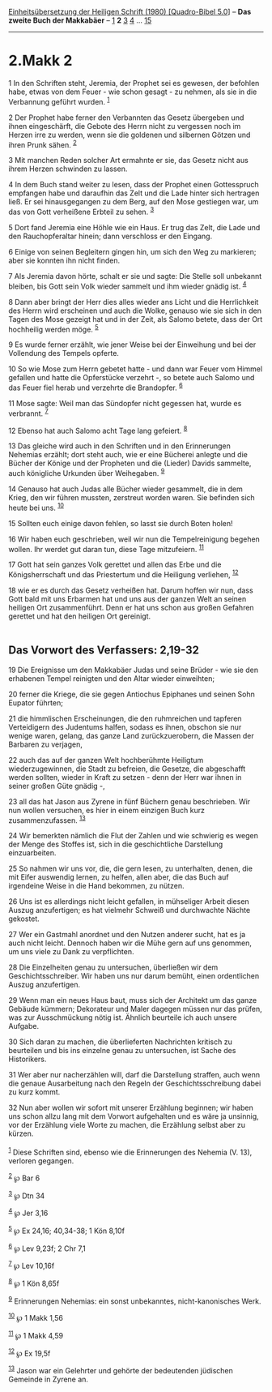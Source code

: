 :PROPERTIES:
:ID:       d50a46ed-675a-4b80-83cb-2800210734ca
:END:
<<navbar>>
[[../index.html][Einheitsübersetzung der Heiligen Schrift (1980)
[Quadro-Bibel 5.0]]] -- *Das zweite Buch der Makkabäer* --
[[file:2.Makk_1.html][1]] *2* [[file:2.Makk_3.html][3]]
[[file:2.Makk_4.html][4]] ... [[file:2.Makk_15.html][15]]

--------------

* 2.Makk 2
  :PROPERTIES:
  :CUSTOM_ID: makk-2
  :END:

<<verses>>

<<v1>>
1 In den Schriften steht, Jeremia, der Prophet sei es gewesen, der
befohlen habe, etwas von dem Feuer - wie schon gesagt - zu nehmen, als
sie in die Verbannung geführt wurden. ^{[[#fn1][1]]}

<<v2>>
2 Der Prophet habe ferner den Verbannten das Gesetz übergeben und ihnen
eingeschärft, die Gebote des Herrn nicht zu vergessen noch im Herzen
irre zu werden, wenn sie die goldenen und silbernen Götzen und ihren
Prunk sähen. ^{[[#fn2][2]]}

<<v3>>
3 Mit manchen Reden solcher Art ermahnte er sie, das Gesetz nicht aus
ihrem Herzen schwinden zu lassen.

<<v4>>
4 In dem Buch stand weiter zu lesen, dass der Prophet einen Gottesspruch
empfangen habe und daraufhin das Zelt und die Lade hinter sich hertragen
ließ. Er sei hinausgegangen zu dem Berg, auf den Mose gestiegen war, um
das von Gott verheißene Erbteil zu sehen. ^{[[#fn3][3]]}

<<v5>>
5 Dort fand Jeremia eine Höhle wie ein Haus. Er trug das Zelt, die Lade
und den Rauchopferaltar hinein; dann verschloss er den Eingang.

<<v6>>
6 Einige von seinen Begleitern gingen hin, um sich den Weg zu markieren;
aber sie konnten ihn nicht finden.

<<v7>>
7 Als Jeremia davon hörte, schalt er sie und sagte: Die Stelle soll
unbekannt bleiben, bis Gott sein Volk wieder sammelt und ihm wieder
gnädig ist. ^{[[#fn4][4]]}

<<v8>>
8 Dann aber bringt der Herr dies alles wieder ans Licht und die
Herrlichkeit des Herrn wird erscheinen und auch die Wolke, genauso wie
sie sich in den Tagen des Mose gezeigt hat und in der Zeit, als Salomo
betete, dass der Ort hochheilig werden möge. ^{[[#fn5][5]]}

<<v9>>
9 Es wurde ferner erzählt, wie jener Weise bei der Einweihung und bei
der Vollendung des Tempels opferte.

<<v10>>
10 So wie Mose zum Herrn gebetet hatte - und dann war Feuer vom Himmel
gefallen und hatte die Opferstücke verzehrt -, so betete auch Salomo und
das Feuer fiel herab und verzehrte die Brandopfer. ^{[[#fn6][6]]}

<<v11>>
11 Mose sagte: Weil man das Sündopfer nicht gegessen hat, wurde es
verbrannt. ^{[[#fn7][7]]}

<<v12>>
12 Ebenso hat auch Salomo acht Tage lang gefeiert. ^{[[#fn8][8]]}

<<v13>>
13 Das gleiche wird auch in den Schriften und in den Erinnerungen
Nehemias erzählt; dort steht auch, wie er eine Bücherei anlegte und die
Bücher der Könige und der Propheten und die (Lieder) Davids sammelte,
auch königliche Urkunden über Weihegaben. ^{[[#fn9][9]]}

<<v14>>
14 Genauso hat auch Judas alle Bücher wieder gesammelt, die in dem
Krieg, den wir führen mussten, zerstreut worden waren. Sie befinden sich
heute bei uns. ^{[[#fn10][10]]}

<<v15>>
15 Sollten euch einige davon fehlen, so lasst sie durch Boten holen!

<<v16>>
16 Wir haben euch geschrieben, weil wir nun die Tempelreinigung begehen
wollen. Ihr werdet gut daran tun, diese Tage mitzufeiern.
^{[[#fn11][11]]}

<<v17>>
17 Gott hat sein ganzes Volk gerettet und allen das Erbe und die
Königsherrschaft und das Priestertum und die Heiligung verliehen,
^{[[#fn12][12]]}

<<v18>>
18 wie er es durch das Gesetz verheißen hat. Darum hoffen wir nun, dass
Gott bald mit uns Erbarmen hat und uns aus der ganzen Welt an seinen
heiligen Ort zusammenführt. Denn er hat uns schon aus großen Gefahren
gerettet und hat den heiligen Ort gereinigt.\\
\\

<<v19>>
** Das Vorwort des Verfassers: 2,19-32
   :PROPERTIES:
   :CUSTOM_ID: das-vorwort-des-verfassers-219-32
   :END:
19 Die Ereignisse um den Makkabäer Judas und seine Brüder - wie sie den
erhabenen Tempel reinigten und den Altar wieder einweihten;

<<v20>>
20 ferner die Kriege, die sie gegen Antiochus Epiphanes und seinen Sohn
Eupator führten;

<<v21>>
21 die himmlischen Erscheinungen, die den ruhmreichen und tapferen
Verteidigern des Judentums halfen, sodass es ihnen, obschon sie nur
wenige waren, gelang, das ganze Land zurückzuerobern, die Massen der
Barbaren zu verjagen,

<<v22>>
22 auch das auf der ganzen Welt hochberühmte Heiligtum wiederzugewinnen,
die Stadt zu befreien, die Gesetze, die abgeschafft werden sollten,
wieder in Kraft zu setzen - denn der Herr war ihnen in seiner großen
Güte gnädig -,

<<v23>>
23 all das hat Jason aus Zyrene in fünf Büchern genau beschrieben. Wir
nun wollen versuchen, es hier in einem einzigen Buch kurz
zusammenzufassen. ^{[[#fn13][13]]}

<<v24>>
24 Wir bemerkten nämlich die Flut der Zahlen und wie schwierig es wegen
der Menge des Stoffes ist, sich in die geschichtliche Darstellung
einzuarbeiten.

<<v25>>
25 So nahmen wir uns vor, die, die gern lesen, zu unterhalten, denen,
die mit Eifer auswendig lernen, zu helfen, allen aber, die das Buch auf
irgendeine Weise in die Hand bekommen, zu nützen.

<<v26>>
26 Uns ist es allerdings nicht leicht gefallen, in mühseliger Arbeit
diesen Auszug anzufertigen; es hat vielmehr Schweiß und durchwachte
Nächte gekostet.

<<v27>>
27 Wer ein Gastmahl anordnet und den Nutzen anderer sucht, hat es ja
auch nicht leicht. Dennoch haben wir die Mühe gern auf uns genommen, um
uns viele zu Dank zu verpflichten.

<<v28>>
28 Die Einzelheiten genau zu untersuchen, überließen wir dem
Geschichtsschreiber. Wir haben uns nur darum bemüht, einen ordentlichen
Auszug anzufertigen.

<<v29>>
29 Wenn man ein neues Haus baut, muss sich der Architekt um das ganze
Gebäude kümmern; Dekorateur und Maler dagegen müssen nur das prüfen, was
zur Ausschmückung nötig ist. Ähnlich beurteile ich auch unsere Aufgabe.

<<v30>>
30 Sich daran zu machen, die überlieferten Nachrichten kritisch zu
beurteilen und bis ins einzelne genau zu untersuchen, ist Sache des
Historikers.

<<v31>>
31 Wer aber nur nacherzählen will, darf die Darstellung straffen, auch
wenn die genaue Ausarbeitung nach den Regeln der Geschichtsschreibung
dabei zu kurz kommt.

<<v32>>
32 Nun aber wollen wir sofort mit unserer Erzählung beginnen; wir haben
uns schon allzu lang mit dem Vorwort aufgehalten und es wäre ja
unsinnig, vor der Erzählung viele Worte zu machen, die Erzählung selbst
aber zu kürzen.\\
\\

^{[[#fnm1][1]]} Diese Schriften sind, ebenso wie die Erinnerungen des
Nehemia (V. 13), verloren gegangen.

^{[[#fnm2][2]]} ℘ Bar 6

^{[[#fnm3][3]]} ℘ Dtn 34

^{[[#fnm4][4]]} ℘ Jer 3,16

^{[[#fnm5][5]]} ℘ Ex 24,16; 40,34-38; 1 Kön 8,10f

^{[[#fnm6][6]]} ℘ Lev 9,23f; 2 Chr 7,1

^{[[#fnm7][7]]} ℘ Lev 10,16f

^{[[#fnm8][8]]} ℘ 1 Kön 8,65f

^{[[#fnm9][9]]} Erinnerungen Nehemias: ein sonst unbekanntes,
nicht-kanonisches Werk.

^{[[#fnm10][10]]} ℘ 1 Makk 1,56

^{[[#fnm11][11]]} ℘ 1 Makk 4,59

^{[[#fnm12][12]]} ℘ Ex 19,5f

^{[[#fnm13][13]]} Jason war ein Gelehrter und gehörte der bedeutenden
jüdischen Gemeinde in Zyrene an.
